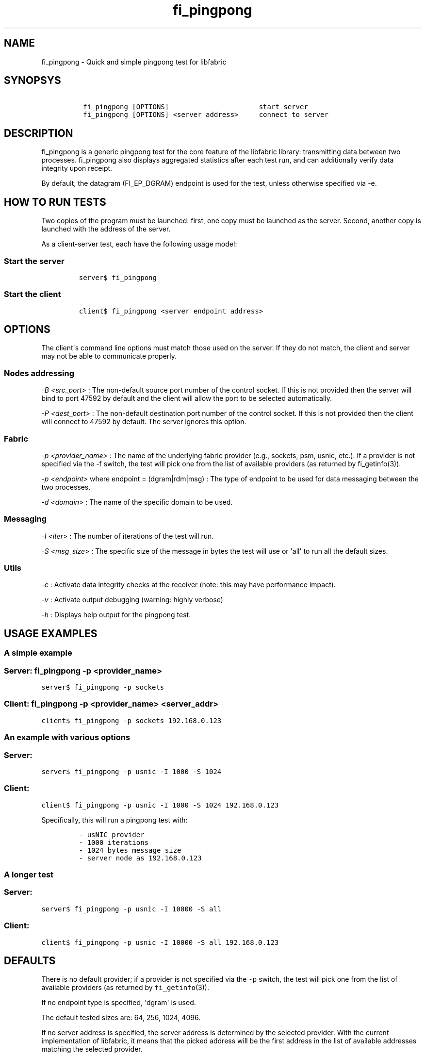 .TH "fi_pingpong" "1" "2016\-08\-31" "Libfabric Programmer\[aq]s Manual" "\@VERSION\@"
.SH NAME
.PP
fi_pingpong \- Quick and simple pingpong test for libfabric
.SH SYNOPSYS
.IP
.nf
\f[C]
\ fi_pingpong\ [OPTIONS]\ \ \ \ \ \ \ \ \ \ \ \ \ \ \ \ \ \ \ \ \ \ start\ server
\ fi_pingpong\ [OPTIONS]\ <server\ address>\ \ \ \ \ connect\ to\ server
\f[]
.fi
.SH DESCRIPTION
.PP
fi_pingpong is a generic pingpong test for the core feature of the
libfabric library: transmitting data between two processes.
fi_pingpong also displays aggregated statistics after each test run, and
can additionally verify data integrity upon receipt.
.PP
By default, the datagram (FI_EP_DGRAM) endpoint is used for the test,
unless otherwise specified via \-e.
.SH HOW TO RUN TESTS
.PP
Two copies of the program must be launched: first, one copy must be
launched as the server.
Second, another copy is launched with the address of the server.
.PP
As a client\-server test, each have the following usage model:
.SS Start the server
.IP
.nf
\f[C]
server$\ fi_pingpong
\f[]
.fi
.SS Start the client
.IP
.nf
\f[C]
client$\ fi_pingpong\ <server\ endpoint\ address>
\f[]
.fi
.SH OPTIONS
.PP
The client\[aq]s command line options must match those used on the
server.
If they do not match, the client and server may not be able to
communicate properly.
.SS Nodes addressing
.PP
\f[I]\-B <src_port>\f[] : The non\-default source port number of the
control socket.
If this is not provided then the server will bind to port 47592 by
default and the client will allow the port to be selected automatically.
.PP
\f[I]\-P <dest_port>\f[] : The non\-default destination port number of
the control socket.
If this is not provided then the client will connect to 47592 by
default.
The server ignores this option.
.SS Fabric
.PP
\f[I]\-p <provider_name>\f[] : The name of the underlying fabric
provider (e.g., sockets, psm, usnic, etc.).
If a provider is not specified via the \-f switch, the test will pick
one from the list of available providers (as returned by fi_getinfo(3)).
.PP
\f[I]\-p <endpoint>\f[] where endpoint = (dgram|rdm|msg) : The type of
endpoint to be used for data messaging between the two processes.
.PP
\f[I]\-d <domain>\f[] : The name of the specific domain to be used.
.SS Messaging
.PP
\f[I]\-I <iter>\f[] : The number of iterations of the test will run.
.PP
\f[I]\-S <msg_size>\f[] : The specific size of the message in bytes the
test will use or \[aq]all\[aq] to run all the default sizes.
.SS Utils
.PP
\f[I]\-c\f[] : Activate data integrity checks at the receiver (note:
this may have performance impact).
.PP
\f[I]\-v\f[] : Activate output debugging (warning: highly verbose)
.PP
\f[I]\-h\f[] : Displays help output for the pingpong test.
.SH USAGE EXAMPLES
.SS A simple example
.SS Server: \f[C]fi_pingpong\ \-p\ <provider_name>\f[]
.PP
\f[C]server$\ fi_pingpong\ \-p\ sockets\f[]
.SS Client: \f[C]fi_pingpong\ \-p\ <provider_name>\ <server_addr>\f[]
.PP
\f[C]client$\ fi_pingpong\ \-p\ sockets\ 192.168.0.123\f[]
.SS An example with various options
.SS Server:
.PP
\f[C]server$\ fi_pingpong\ \-p\ usnic\ \-I\ 1000\ \-S\ 1024\f[]
.SS Client:
.PP
\f[C]client$\ fi_pingpong\ \-p\ usnic\ \-I\ 1000\ \-S\ 1024\ 192.168.0.123\f[]
.PP
Specifically, this will run a pingpong test with:
.IP
.nf
\f[C]
\-\ usNIC\ provider
\-\ 1000\ iterations
\-\ 1024\ bytes\ message\ size
\-\ server\ node\ as\ 192.168.0.123
\f[]
.fi
.SS A longer test
.SS Server:
.PP
\f[C]server$\ fi_pingpong\ \-p\ usnic\ \-I\ 10000\ \-S\ all\f[]
.SS Client:
.PP
\f[C]client$\ fi_pingpong\ \-p\ usnic\ \-I\ 10000\ \-S\ all\ 192.168.0.123\f[]
.SH DEFAULTS
.PP
There is no default provider; if a provider is not specified via the
\f[C]\-p\f[] switch, the test will pick one from the list of available
providers (as returned by \f[C]fi_getinfo\f[](3)).
.PP
If no endpoint type is specified, \[aq]dgram\[aq] is used.
.PP
The default tested sizes are: 64, 256, 1024, 4096.
.PP
If no server address is specified, the server address is determined by
the selected provider.
With the current implementation of libfabric, it means that the picked
address will be the first address in the list of available addresses
matching the selected provider.
.SH OUTPUT
.PP
Each test generates data messages which are accounted for.
Specifically, the displayed statistics at the end are :
.IP \[bu] 2
\f[I]bytes\f[] : number of bytes per message sent
.IP \[bu] 2
\f[I]#sent\f[] : number of messages (ping) sent from the client to the
server
.IP \[bu] 2
\f[I]#ack\f[] : number of replies (pong) of the server received by the
client
.IP \[bu] 2
\f[I]total\f[] : amount of memory exchanged between the processes
.IP \[bu] 2
\f[I]time\f[] : duration of this single test
.IP \[bu] 2
\f[I]MB/sec\f[] : throughput computed from \f[I]total\f[] and
\f[I]time\f[]
.IP \[bu] 2
\f[I]usec/xfer\f[] : average time for transfering a message outbound
(ping or pong) in microseconds
.IP \[bu] 2
\f[I]Mxfers/sec\f[] : average amount of transfers of message outbound
per second
.SH SEE ALSO
.PP
\f[C]fi_info\f[](1), \f[C]fabric\f[](7), \f[C]fi_provider\f[](7)
.SH AUTHORS
OpenFabrics.
